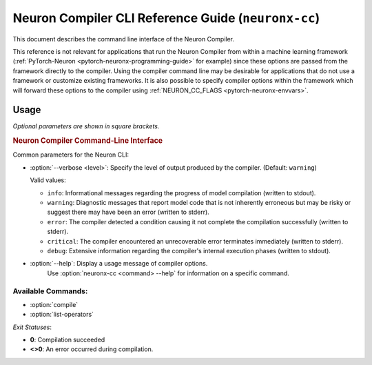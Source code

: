 .. _neuron-compiler-cli-reference-guide:

Neuron Compiler CLI Reference Guide (``neuronx-cc``)
====================================================

This document describes the command line interface of the Neuron Compiler.

This reference is not relevant for applications that run the Neuron Compiler from within a machine learning framework (:ref:`PyTorch-Neuron <pytorch-neuronx-programming-guide>` for example) since these options are passed from the framework directly to the compiler. Using the compiler command line may be desirable for applications that do not use a framework or customize existing frameworks. It is also possible to specify compiler options within the framework which will forward these options to the compiler using :ref:`NEURON_CC_FLAGS <pytorch-neuronx-envvars>`.


Usage
-----

*Optional parameters are shown in square brackets.*

.. _neuron_cli:

.. rubric:: Neuron Compiler Command-Line Interface

.. program:: neuronx-cc

.. option:: neuronx-cc <command> [parameters]

Common parameters for the Neuron CLI:

- :option:`--verbose <level>`: Specify the level of output produced by the compiler. (Default: ``warning``)

  Valid values:

  - ``info``: Informational messages regarding the progress of model compilation (written to stdout).
  - ``warning``: Diagnostic messages that report model code that is not inherently erroneous but may be risky or suggest there may have been an error (written to stderr).
  - ``error``: The compiler detected a condition causing it not complete the compilation successfully (written to stderr).
  - ``critical``: The compiler encountered an unrecoverable error terminates immediately (written to stderr).
  - ``debug``: Extensive information regarding the compiler's internal execution phases (written to stdout).

- :option:`--help`: Display a usage message of compiler options.
    Use :option:`neuronx-cc <command> --help` for information on a specific command.

Available Commands:
~~~~~~~~~~~~~~~~~~~~~~~

-  :option:`compile`
-  :option:`list-operators`

.. _neuronx-cc-compile:

.. option:: neuronx-cc compile [parameters]

  .. _description-1:

  Compile a model for use on the AWS Machine Learning Accelerator.

  .. code-block:: shell

     neuronx-cc compile <model_files>
     --framework <framework_name>
     --target <instance_family>
     [--model-type <model>]
     [--auto-cast <cast_mode>]
     [--auto-cast-type <data_type>]
     [--distribution-strategy <distribution_type>]
     [--O <opt-level>]
     [--enable-saturate-infinity]
     [--enable-fast-context-switch>]
     [--enable-fast-loading-neuron-binaries]
     [--logfile <filename>]
     [--output <filename>]

  *Compile Parameters:*

  - :option:`<model_files>`: Input containing model specification.
      The number of arguments required varies between frameworks:

      - **XLA**: A local filename of a HLO file (hlo.pb) generated via XLA. See `hlo.proto <https://github.com/tensorflow/tensorflow/blob/73c8e20101ae93e9f5ff0b58f68be0b70eca44c5/tensorflow/compiler/xla/service/hlo.proto>`_ for the .proto description and `inspect-compiled-programs <https://github.com/tensorflow/tensorflow/blob/master/tensorflow/compiler/xla/g3doc/index.md#user-content-inspect-compiled-programs>`_ for more information on how to generate such files.

  - :option:`--framework <framework_name>`: Framework used to generate training model.

    Valid values:

    - ``XLA``

  - :option:`--target <instance_family>`: Name of the Neuron instance family on which the compiled model will be run.

    Valid values:

    - ``inf2``
    - ``trn1``
    - ``trn1n``

  - :option:`--model-type <model>`: Permit the compiler to attempt model-specific optimizations based upon type of model being compiled. (Default: ``generic``)

    Valid values:

    - ``generic``: Perform optimizations applicable to all types of inference and training models.
    - ``transformer``: Perform optimizations specific to `Transformer <https://en.wikipedia.org/wiki/Transformer_(machine_learning_model)>`_ models. 
    - ``unet-inference``: Perform optimizations specific to certain `U-Net <https://en.wikipedia.org/wiki/U-Net>`_ model architectures when performing inference. U-Net models often have certain structures that result in excessive performance-impacting data transfers; this option allows the compiler to apply additional memory optimizations to prevent these data transfers and also allows the compiler to map larger normalization operators which would otherwise not successfully execute.

  - :option:`--auto-cast <cast_mode>`: Controls how the compiler makes tradeoffs between performance and accuracy for FP32 operations. (Default: ``matmult``)

    Valid values:

    - ``matmult``: Only cast FP32 operations that use the Neuron matrix-multiplication engine.
    - ``all``: Cast all FP32 operations to achieve highest performance. This option can potentially lower precision/accuracy.
    - ``none``: Leave all data types as defined in the model. Do not apply auto-casting data type optimizations.

    A more complete discussion on how to use this option and its arguments is in :ref:`Mixed Precision and Performance-accuracy Tuning for Training <neuronx-cc-training-mixed-precision>`.

    .. note:: If the :option:`--auto-cast` option is specified, the :option:`--auto-cast-type` compiler flag can be optionally set to define which lower-precision data type the compiler should use.

  - :option:`--auto-cast-type <data_type>`: When auto-cast mode is enabled, cast the FP32 operators to the lower-precision data type specified by this option. (Default: ``bf16``)

    Valid values:

    - ``bf16``: Cast the FP32 operations selected via the :option:`--auto-cast` option to BF16 to achieve highest performance and preserve dynamic range.
    - ``fp16``: Cast the FP32 operations selected via the :option:`--auto-cast` option to FP16 to achieve improved performance relative to FP32 and increased precision relative to BF16.
    - ``tf32``: Cast the FP32 operations selected via the :option:`--auto-cast` option to TensorFloat-32.
    - ``fp8_e4m3``: Cast the FP32 operations selected via the :option:`--auto-cast` option to a signed 8-bit floating point represented as a 4-bit exponent and 3-bit mantissa. 


    .. note:: If multiple competing options are specified then the option right-most on the command line will supercede previous options.

  - :option:`--distribution-strategy <distribution_type>`: Permit the compiler to attempt model-specific optimizations based upon type of model being compiled. (Default: ``generic``)

    Valid values:

    - ``NEMO``: Enable the compiler to perform optimizations applicable to models that use the `NeMo <https://github.com/NVIDIA/NeMo>`_ APIs to shard parameters, gradients, and optimizer states across data-parallel workers.

  - :option:`--O <opt_level>`: Specify the level of optimization the compiler should perform. Possible numeric values are {1, 2, 3}. (Default: ``2``)

    Valid values:

    - ``1``: enables the core performance optimizations in the compiler, while also minimizing compile time.
    - ``2``: [default] provides the best balance between model performance and compile time.
    - ``3``: may provide additional model execution performance but may incur longer compile times and higher host memory usage during model compilation.

    .. note:: This option supercedes, and deprecates, the ``—enable-experimental-O1`` option introduced in an earlier release.

  - :option:`--enable-saturate-infinity`: Convert +/- infinity values to MAX/MIN_FLOAT for certain computations that have a high risk of generating Not-a-Number (NaN) values. There is a potential performance impact during model execution when this conversion is enabled.

  - :option:`--enable-fast-context-switch`: Optimize for faster model switching rather than execution latency.
      This option will defer loading some weight constants until the start of model execution. This results in overall faster system performance when your application switches between models frequently on the same Neuron Core (or set of cores).

  - :option:`--enable-fast-loading-neuron-binaries`: Save the compilation output file in an uncompressed format.
      This creates executable files which are larger in size but faster for the Neuron Runtime to load into memory during model execution.

  - :option:`--logfile <filename>`: Filename where compiler writes log messages. (Default: “log-neuron-cc.txt”).

  - :option:`--output <filename>`: Filename where compilation output (NEFF archive) will be recorded. (Default: "file.neff”)

  *Example*:
    Compiling an XLA HLO:

    .. code-block:: shell

      neuronx-cc compile bert-model.hlo —-framework XLA -—target trn1 —-model-type transformer —-output bert.neff


.. _neuronx-cc-list-operators:

.. option:: neuronx-cc list-operators [parameters]

  .. _description-1:

  Returns a newline (‘\\n’) separated list of operators supported by the Neuron Compiler.

  .. code-block:: shell

    neuronx-cc list-operators
    --framework <value>

  *List-Operators Parameters:*

  - :option:`--framework <framework_name>`: Framework in which the operators were registered.

    Valid values:

    - ``XLA``: Operator names will be formatted according to the value used by XLA compiler in XlaBuilder.


  *Example*:

  .. code-block:: shell

    neuronx-cc list-operators —framework XLA
    ...


*Exit Statuses*:

- **0**: Compilation succeeded
- **<>0**: An error occurred during compilation.
